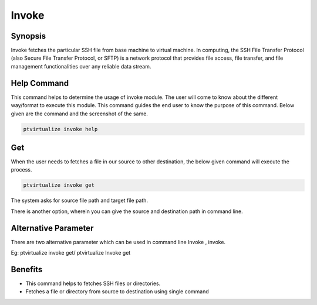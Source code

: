 ========
Invoke
========


Synopsis
-------------

Invoke fetches the particular SSH file from base machine to virtual machine. In computing, the SSH File Transfer Protocol (also Secure File Transfer Protocol, or SFTP) is a network protocol that provides file access, file transfer, and file management functionalities over any reliable data stream. 

Help Command
----------------------


This command helps to determine the usage of invoke module. The user will come to know about the different way/format to execute this module. This command guides the end user to know the purpose of this command. Below given are the command and the screenshot of the same. 

.. code-block:: bash
        
	        ptvirtualize invoke help

Get
--------

When the user needs to fetches a file in our source to other destination, the below given command will execute the process.

.. code-block:: bash
        
	        ptvirtualize invoke get


The system asks for source file path and target file path.

There is another option, wherein you can give the source and destination path in command line.


Alternative Parameter 
--------------------------------                               

There are two alternative parameter which can be used in command line Invoke , invoke.

Eg: ptvirtualize invoke get/ ptvirtualize Invoke get

Benefits
--------------

* This command helps to fetches SSH files or directories. 
* Fetches a file or directory from source to destination using single command

